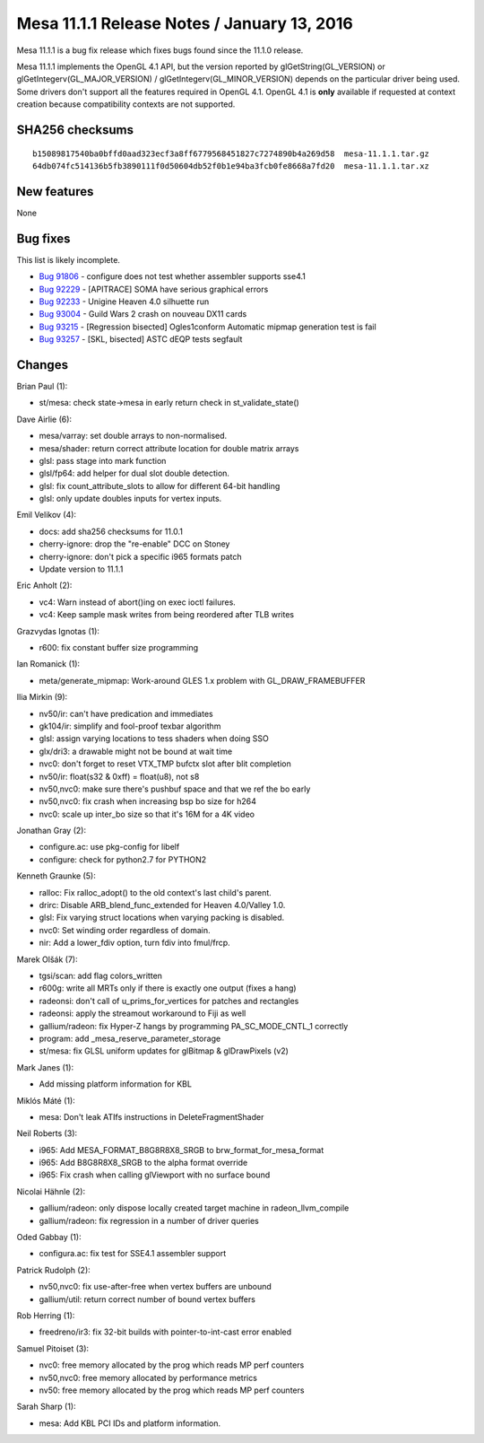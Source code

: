 Mesa 11.1.1 Release Notes / January 13, 2016
============================================

Mesa 11.1.1 is a bug fix release which fixes bugs found since the 11.1.0
release.

Mesa 11.1.1 implements the OpenGL 4.1 API, but the version reported by
glGetString(GL_VERSION) or glGetIntegerv(GL_MAJOR_VERSION) /
glGetIntegerv(GL_MINOR_VERSION) depends on the particular driver being
used. Some drivers don't support all the features required in OpenGL
4.1. OpenGL 4.1 is **only** available if requested at context creation
because compatibility contexts are not supported.

SHA256 checksums
----------------

::

   b15089817540ba0bffd0aad323ecf3a8ff6779568451827c7274890b4a269d58  mesa-11.1.1.tar.gz
   64db074fc514136b5fb3890111f0d50604db52f0b1e94ba3fcb0fe8668a7fd20  mesa-11.1.1.tar.xz

New features
------------

None

Bug fixes
---------

This list is likely incomplete.

-  `Bug 91806 <https://bugs.freedesktop.org/show_bug.cgi?id=91806>`__ -
   configure does not test whether assembler supports sse4.1
-  `Bug 92229 <https://bugs.freedesktop.org/show_bug.cgi?id=92229>`__ -
   [APITRACE] SOMA have serious graphical errors
-  `Bug 92233 <https://bugs.freedesktop.org/show_bug.cgi?id=92233>`__ -
   Unigine Heaven 4.0 silhuette run
-  `Bug 93004 <https://bugs.freedesktop.org/show_bug.cgi?id=93004>`__ -
   Guild Wars 2 crash on nouveau DX11 cards
-  `Bug 93215 <https://bugs.freedesktop.org/show_bug.cgi?id=93215>`__ -
   [Regression bisected] Ogles1conform Automatic mipmap generation test
   is fail
-  `Bug 93257 <https://bugs.freedesktop.org/show_bug.cgi?id=93257>`__ -
   [SKL, bisected] ASTC dEQP tests segfault

Changes
-------

Brian Paul (1):

-  st/mesa: check state->mesa in early return check in
   st_validate_state()

Dave Airlie (6):

-  mesa/varray: set double arrays to non-normalised.
-  mesa/shader: return correct attribute location for double matrix
   arrays
-  glsl: pass stage into mark function
-  glsl/fp64: add helper for dual slot double detection.
-  glsl: fix count_attribute_slots to allow for different 64-bit
   handling
-  glsl: only update doubles inputs for vertex inputs.

Emil Velikov (4):

-  docs: add sha256 checksums for 11.0.1
-  cherry-ignore: drop the "re-enable" DCC on Stoney
-  cherry-ignore: don't pick a specific i965 formats patch
-  Update version to 11.1.1

Eric Anholt (2):

-  vc4: Warn instead of abort()ing on exec ioctl failures.
-  vc4: Keep sample mask writes from being reordered after TLB writes

Grazvydas Ignotas (1):

-  r600: fix constant buffer size programming

Ian Romanick (1):

-  meta/generate_mipmap: Work-around GLES 1.x problem with
   GL_DRAW_FRAMEBUFFER

Ilia Mirkin (9):

-  nv50/ir: can't have predication and immediates
-  gk104/ir: simplify and fool-proof texbar algorithm
-  glsl: assign varying locations to tess shaders when doing SSO
-  glx/dri3: a drawable might not be bound at wait time
-  nvc0: don't forget to reset VTX_TMP bufctx slot after blit completion
-  nv50/ir: float(s32 & 0xff) = float(u8), not s8
-  nv50,nvc0: make sure there's pushbuf space and that we ref the bo
   early
-  nv50,nvc0: fix crash when increasing bsp bo size for h264
-  nvc0: scale up inter_bo size so that it's 16M for a 4K video

Jonathan Gray (2):

-  configure.ac: use pkg-config for libelf
-  configure: check for python2.7 for PYTHON2

Kenneth Graunke (5):

-  ralloc: Fix ralloc_adopt() to the old context's last child's parent.
-  drirc: Disable ARB_blend_func_extended for Heaven 4.0/Valley 1.0.
-  glsl: Fix varying struct locations when varying packing is disabled.
-  nvc0: Set winding order regardless of domain.
-  nir: Add a lower_fdiv option, turn fdiv into fmul/frcp.

Marek Olšák (7):

-  tgsi/scan: add flag colors_written
-  r600g: write all MRTs only if there is exactly one output (fixes a
   hang)
-  radeonsi: don't call of u_prims_for_vertices for patches and
   rectangles
-  radeonsi: apply the streamout workaround to Fiji as well
-  gallium/radeon: fix Hyper-Z hangs by programming PA_SC_MODE_CNTL_1
   correctly
-  program: add \_mesa_reserve_parameter_storage
-  st/mesa: fix GLSL uniform updates for glBitmap & glDrawPixels (v2)

Mark Janes (1):

-  Add missing platform information for KBL

Miklós Máté (1):

-  mesa: Don't leak ATIfs instructions in DeleteFragmentShader

Neil Roberts (3):

-  i965: Add MESA_FORMAT_B8G8R8X8_SRGB to brw_format_for_mesa_format
-  i965: Add B8G8R8X8_SRGB to the alpha format override
-  i965: Fix crash when calling glViewport with no surface bound

Nicolai Hähnle (2):

-  gallium/radeon: only dispose locally created target machine in
   radeon_llvm_compile
-  gallium/radeon: fix regression in a number of driver queries

Oded Gabbay (1):

-  configura.ac: fix test for SSE4.1 assembler support

Patrick Rudolph (2):

-  nv50,nvc0: fix use-after-free when vertex buffers are unbound
-  gallium/util: return correct number of bound vertex buffers

Rob Herring (1):

-  freedreno/ir3: fix 32-bit builds with pointer-to-int-cast error
   enabled

Samuel Pitoiset (3):

-  nvc0: free memory allocated by the prog which reads MP perf counters
-  nv50,nvc0: free memory allocated by performance metrics
-  nv50: free memory allocated by the prog which reads MP perf counters

Sarah Sharp (1):

-  mesa: Add KBL PCI IDs and platform information.
